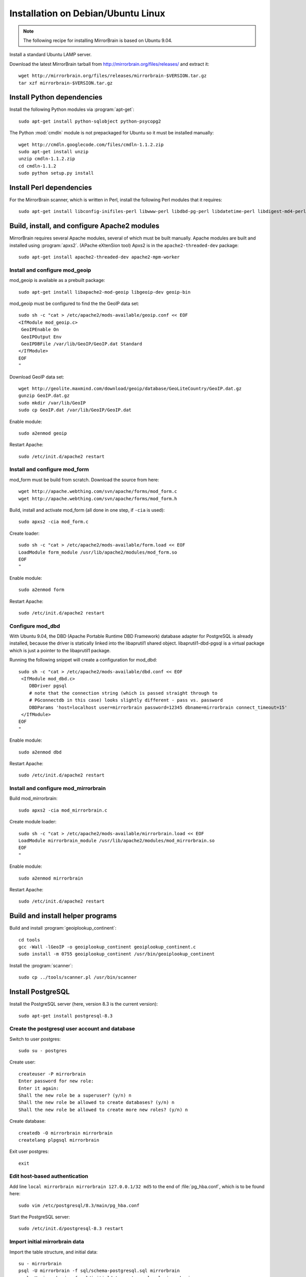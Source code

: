 Installation on Debian/Ubuntu Linux
===================================

.. note:: 
   The following recipe for installing MirrorBrain is based on Ubuntu 9.04.


Install a standard Ubuntu LAMP server.

Download the latest MirrorBrain tarball from
http://mirrorbrain.org/files/releases/ and extract it::

  wget http://mirrorbrain.org/files/releases/mirrorbrain-$VERSION.tar.gz
  tar xzf mirrorbrain-$VERSION.tar.gz


Install Python dependencies
---------------------------

Install the following Python modules via :program:`apt-get`::

  sudo apt-get install python-sqlobject python-psycopg2

The Python :mod:`cmdln` module is not prepackaged for Ubuntu so it must be installed manually::

  wget http://cmdln.googlecode.com/files/cmdln-1.1.2.zip
  sudo apt-get install unzip
  unzip cmdln-1.1.2.zip
  cd cmdln-1.1.2
  sudo python setup.py install


Install Perl dependencies
-------------------------

For the MirrorBrain scanner, which is written in Perl, install the following Perl modules that it requires::

  sudo apt-get install libconfig-inifiles-perl libwww-perl libdbd-pg-perl libdatetime-perl libdigest-md4-perl


Build, install, and configure Apache2 modules
---------------------------------------------

MirrorBrain requires several Apache modules, several of which must be built manually. Apache modules are built and installed using :program:`apxs2`. (APache eXtenSion tool)  Apxs2 is in the ``apache2-threaded-dev`` package::

  sudo apt-get install apache2-threaded-dev apache2-mpm-worker


Install and configure mod_geoip
~~~~~~~~~~~~~~~~~~~~~~~~~~~~~~~

mod_geoip is available as a prebuilt package::

  sudo apt-get install libapache2-mod-geoip libgeoip-dev geoip-bin

mod_geoip must be configured to find the the GeoIP data set::

  sudo sh -c "cat > /etc/apache2/mods-available/geoip.conf << EOF
  <IfModule mod_geoip.c>
   GeoIPEnable On
   GeoIPOutput Env
   GeoIPDBFile /var/lib/GeoIP/GeoIP.dat Standard
  </IfModule>
  EOF
  " 

Download GeoIP data set::

  wget http://geolite.maxmind.com/download/geoip/database/GeoLiteCountry/GeoIP.dat.gz
  gunzip GeoIP.dat.gz
  sudo mkdir /var/lib/GeoIP
  sudo cp GeoIP.dat /var/lib/GeoIP/GeoIP.dat

Enable module::

  sudo a2enmod geoip

Restart Apache::

  sudo /etc/init.d/apache2 restart


Install and configure mod_form
~~~~~~~~~~~~~~~~~~~~~~~~~~~~~~

mod_form must be build from scratch. Download the source from here::

  wget http://apache.webthing.com/svn/apache/forms/mod_form.c
  wget http://apache.webthing.com/svn/apache/forms/mod_form.h

Build, install and activate mod_form (all done in one step, if ``-cia`` is used)::

  sudo apxs2 -cia mod_form.c

Create loader::

  sudo sh -c "cat > /etc/apache2/mods-available/form.load << EOF
  LoadModule form_module /usr/lib/apache2/modules/mod_form.so
  EOF
  "

Enable module::

  sudo a2enmod form

Restart Apache::

  sudo /etc/init.d/apache2 restart


Configure mod_dbd
~~~~~~~~~~~~~~~~~

With Ubuntu 9.04, the DBD (Apache Portable Runtime DBD Framework) database
adapter for PostgreSQL is already installed, because the driver is statically
linked into the libaprutil1 shared object. libaprutil1-dbd-pgsql is a virtual
package which is just a pointer to the libaprutil1 package.

Running the following snippet will create a configuration for mod_dbd::

  sudo sh -c "cat > /etc/apache2/mods-available/dbd.conf << EOF
   <IfModule mod_dbd.c>
      DBDriver pgsql
      # note that the connection string (which is passed straight through to
      # PGconnectdb in this case) looks slightly different - pass vs. password
      DBDParams 'host=localhost user=mirrorbrain password=12345 dbname=mirrorbrain connect_timeout=15'
   </IfModule>
  EOF
  "


Enable module::

  sudo a2enmod dbd

Restart Apache::

  sudo /etc/init.d/apache2 restart


Install and configure mod_mirrorbrain
~~~~~~~~~~~~~~~~~~~~~~~~~~~~~~~~~~~~~

Build mod_mirrorbrain::

  sudo apxs2 -cia mod_mirrorbrain.c

Create module loader::

  sudo sh -c "cat > /etc/apache2/mods-available/mirrorbrain.load << EOF
  LoadModule mirrorbrain_module /usr/lib/apache2/modules/mod_mirrorbrain.so
  EOF
  "


Enable module::

  sudo a2enmod mirrorbrain

Restart Apache::

  sudo /etc/init.d/apache2 restart



Build and install helper programs
---------------------------------

Build and install :program:`geoiplookup_continent`::

  cd tools
  gcc -Wall -lGeoIP -o geoiplookup_continent geoiplookup_continent.c
  sudo install -m 0755 geoiplookup_continent /usr/bin/geoiplookup_continent

Install the :program:`scanner`::

  sudo cp ../tools/scanner.pl /usr/bin/scanner


Install PostgreSQL
------------------

Install the PostgreSQL server (here, version 8.3 is the current version)::

  sudo apt-get install postgresql-8.3


Create the postgresql user account and database
~~~~~~~~~~~~~~~~~~~~~~~~~~~~~~~~~~~~~~~~~~~~~~~

Switch to user postgres::

  sudo su - postgres

Create user::

  createuser -P mirrorbrain
  Enter password for new role: 
  Enter it again: 
  Shall the new role be a superuser? (y/n) n
  Shall the new role be allowed to create databases? (y/n) n
  Shall the new role be allowed to create more new roles? (y/n) n

Create database::

  createdb -O mirrorbrain mirrorbrain
  createlang plpgsql mirrorbrain

Exit user postgres::

  exit


Edit host-based authentication 
~~~~~~~~~~~~~~~~~~~~~~~~~~~~~~

Add line ``local mirrorbrain mirrorbrain 127.0.0.1/32 md5`` to the end of
:file:`pg_hba.conf`, which is to be found here::

  sudo vim /etc/postgresql/8.3/main/pg_hba.conf

Start the PostgreSQL server::

  sudo /etc/init.d/postgresql-8.3 restart


Import initial mirrorbrain data
~~~~~~~~~~~~~~~~~~~~~~~~~~~~~~~

Import the table structure, and initial data::

  su - mirrorbrain
  psql -U mirrorbrain -f sql/schema-postgresql.sql mirrorbrain
  psql -U mirrorbrain -f sql/initialdata-postgresql.sql mirrorbrain
  exit

Create needed users and groups
~~~~~~~~~~~~~~~~~~~~~~~~~~~~~~

Create user and group ``mirrorbrain``::

  sudo groupadd -r mirrorbrain
  sudo useradd -r -g mirrorbrain -s /bin/bash -c "MirrorBrain user" -d /home/mirrorbrain mirrorbrain


Create mirrorbrain.conf
~~~~~~~~~~~~~~~~~~~~~~~

Create a configuration file named :file:`mirrorbrain.conf`::

  sudo sh -c "cat > /etc/mirrorbrain.conf << EOF
  [general]
  instances = main
  
  [main]
  dbuser = mirrorbrain
  dbpass = 12345
  dbdriver = postgresql
  dbhost = 127.0.0.1
  # optional: dbport = ...
  dbname = mirrorbrain
  
  [mirrorprobe]
  # logfile = /var/log/mirrorbrain/mirrorprobe.log
  # loglevel = INFO

  EOF
  "

Set permission and privileges on the file::

  sudo chmod 0604 /etc/mirrorbrain.conf 
  sudo chown root:mirrorbrain /etc/mirrorbrain.conf


Test mirrorbrain
~~~~~~~~~~~~~~~~

If the following command returns no error, but rather displays its usage info,
the installation should be quite fine::

  ./mirrordoctor.py


Create a virtual host
---------------------

The following snippet would create a new site as virtual host::

  sudo sh -c "cat > /etc/apache2/sites-available/mirrorbrain << EOF
   <VirtualHost 127.0.0.1>
     ServerName mirrors.example.org
     ServerAdmin webmaster@example.org
     DocumentRoot /var/www/downloads
     ErrorLog     /var/log/apache2/mirrors.example.org/error_log
     CustomLog    /var/log/apache2/mirrors.example.org/access_log combined
     <Directory /var/www/downloads>
       MirrorBrainEngine On
       MirrorBrainDebug Off
       FormGET On
       MirrorBrainHandleHEADRequestLocally Off
       MirrorBrainMinSize 2048
       MirrorBrainHandleDirectoryIndexLocally On
       MirrorBrainExcludeUserAgent rpm/4.4.2*
       MirrorBrainExcludeUserAgent *APT-HTTP*
       MirrorBrainExcludeMimeType application/pgp-keys
       Options FollowSymLinks Indexes
       AllowOverride None
       Order allow,deny
       Allow from all
     </Directory>
  </VirtualHost>
  EOF
  "

Make the log directory::

  sudo mkdir /var/log/apache2/mirrors.example.org/

Make the download directory::

  sudo mkdir /var/www/downloads

Enable the site::

  sudo a2ensite mirrorbrain


Restart Apache::

  sudo /etc/init.d/apache2 restart


